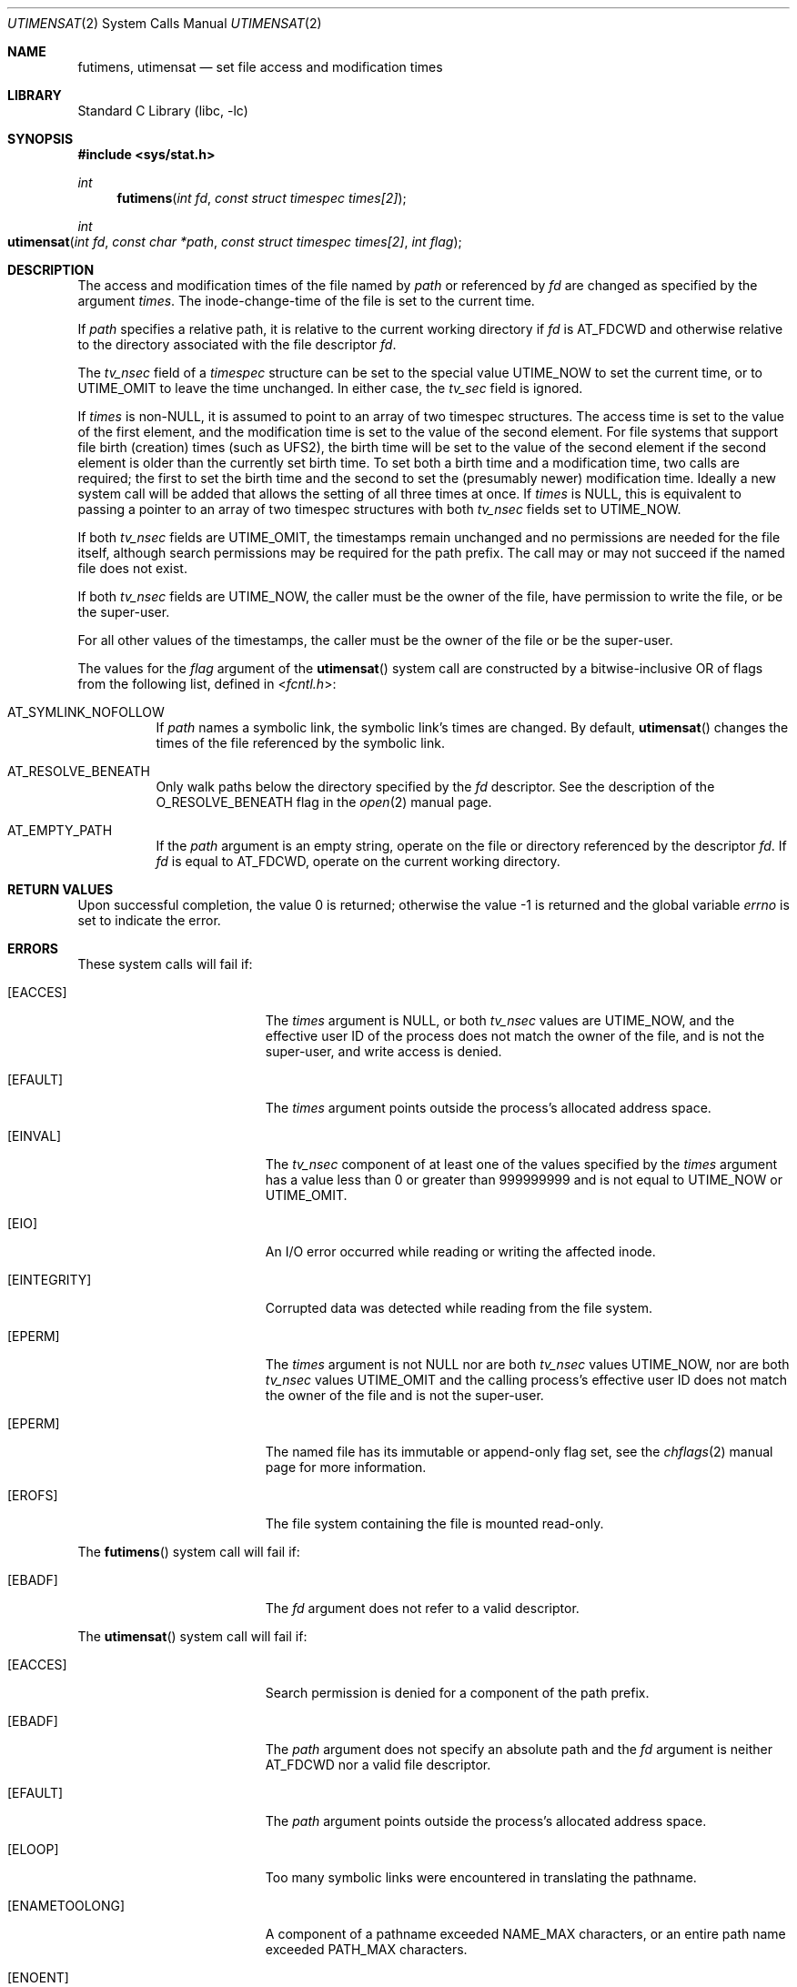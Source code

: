 .\"	$NetBSD: utimes.2,v 1.13 1999/03/22 19:45:11 garbled Exp $
.\"
.\" Copyright (c) 1990, 1993
.\"	The Regents of the University of California.  All rights reserved.
.\" Copyright (c) 2012, Jilles Tjoelker
.\"
.\" Redistribution and use in source and binary forms, with or without
.\" modification, are permitted provided that the following conditions
.\" are met:
.\" 1. Redistributions of source code must retain the above copyright
.\"    notice, this list of conditions and the following disclaimer.
.\" 2. Redistributions in binary form must reproduce the above copyright
.\"    notice, this list of conditions and the following disclaimer in the
.\"    documentation and/or other materials provided with the distribution.
.\" 3. Neither the name of the University nor the names of its contributors
.\"    may be used to endorse or promote products derived from this software
.\"    without specific prior written permission.
.\"
.\" THIS SOFTWARE IS PROVIDED BY THE REGENTS AND CONTRIBUTORS ``AS IS'' AND
.\" ANY EXPRESS OR IMPLIED WARRANTIES, INCLUDING, BUT NOT LIMITED TO, THE
.\" IMPLIED WARRANTIES OF MERCHANTABILITY AND FITNESS FOR A PARTICULAR PURPOSE
.\" ARE DISCLAIMED.  IN NO EVENT SHALL THE REGENTS OR CONTRIBUTORS BE LIABLE
.\" FOR ANY DIRECT, INDIRECT, INCIDENTAL, SPECIAL, EXEMPLARY, OR CONSEQUENTIAL
.\" DAMAGES (INCLUDING, BUT NOT LIMITED TO, PROCUREMENT OF SUBSTITUTE GOODS
.\" OR SERVICES; LOSS OF USE, DATA, OR PROFITS; OR BUSINESS INTERRUPTION)
.\" HOWEVER CAUSED AND ON ANY THEORY OF LIABILITY, WHETHER IN CONTRACT, STRICT
.\" LIABILITY, OR TORT (INCLUDING NEGLIGENCE OR OTHERWISE) ARISING IN ANY WAY
.\" OUT OF THE USE OF THIS SOFTWARE, EVEN IF ADVISED OF THE POSSIBILITY OF
.\" SUCH DAMAGE.
.\"
.\"     @(#)utimes.2	8.1 (Berkeley) 6/4/93
.\" $NQC$
.\"
.Dd June 12, 2022
.Dt UTIMENSAT 2
.Os
.Sh NAME
.Nm futimens ,
.Nm utimensat
.Nd set file access and modification times
.Sh LIBRARY
.Lb libc
.Sh SYNOPSIS
.In sys/stat.h
.Ft int
.Fn futimens "int fd" "const struct timespec times[2]"
.Ft int
.Fo utimensat
.Fa "int fd"
.Fa "const char *path"
.Fa "const struct timespec times[2]"
.Fa "int flag"
.Fc
.Sh DESCRIPTION
The access and modification times of the file named by
.Fa path
or referenced by
.Fa fd
are changed as specified by the argument
.Fa times .
The inode-change-time of the file is set to the current time.
.Pp
If
.Fa path
specifies a relative path,
it is relative to the current working directory if
.Fa fd
is
.Dv AT_FDCWD
and otherwise relative to the directory associated with the file descriptor
.Fa fd .
.Pp
The
.Va tv_nsec
field of a
.Vt timespec
structure
can be set to the special value
.Dv UTIME_NOW
to set the current time, or to
.Dv UTIME_OMIT
to leave the time unchanged.
In either case, the
.Va tv_sec
field is ignored.
.Pp
If
.Fa times
is
.No non- Ns Dv NULL ,
it is assumed to point to an array of two timespec structures.
The access time is set to the value of the first element, and the
modification time is set to the value of the second element.
For file systems that support file birth (creation) times (such as
.Dv UFS2 ) ,
the birth time will be set to the value of the second element
if the second element is older than the currently set birth time.
To set both a birth time and a modification time,
two calls are required; the first to set the birth time
and the second to set the (presumably newer) modification time.
Ideally a new system call will be added that allows the setting
of all three times at once.
If
.Fa times
is
.Dv NULL ,
this is equivalent to passing
a pointer to an array of two timespec structures
with both
.Va tv_nsec
fields set to
.Dv UTIME_NOW .
.Pp
If both
.Va tv_nsec
fields are
.Dv UTIME_OMIT ,
the timestamps remain unchanged and
no permissions are needed for the file itself,
although search permissions may be required for the path prefix.
The call may or may not succeed if the named file does not exist.
.Pp
If both
.Va tv_nsec
fields are
.Dv UTIME_NOW ,
the caller must be the owner of the file, have permission to
write the file, or be the super-user.
.Pp
For all other values of the timestamps,
the caller must be the owner of the file or be the super-user.
.Pp
The values for the
.Fa flag
argument of the
.Fn utimensat
system call
are constructed by a bitwise-inclusive OR of flags from the following list,
defined in
.In fcntl.h :
.Bl -tag -width indent
.It Dv AT_SYMLINK_NOFOLLOW
If
.Fa path
names a symbolic link, the symbolic link's times are changed.
By default,
.Fn utimensat
changes the times of the file referenced by the symbolic link.
.It Dv AT_RESOLVE_BENEATH
Only walk paths below the directory specified by the
.Ar fd
descriptor.
See the description of the
.Dv O_RESOLVE_BENEATH
flag in the
.Xr open 2
manual page.
.It Dv AT_EMPTY_PATH
If the
.Fa path
argument is an empty string, operate on the file or directory
referenced by the descriptor
.Fa fd .
If
.Fa fd
is equal to
.Dv AT_FDCWD ,
operate on the current working directory.
.El
.Sh RETURN VALUES
.Rv -std
.Sh ERRORS
These system calls will fail if:
.Bl -tag -width Er
.It Bq Er EACCES
The
.Fa times
argument is
.Dv NULL ,
or both
.Va tv_nsec
values are
.Dv UTIME_NOW ,
and the effective user ID of the process does not
match the owner of the file, and is not the super-user, and write
access is denied.
.It Bq Er EFAULT
The
.Fa times
argument
points outside the process's allocated address space.
.It Bq Er EINVAL
The
.Va tv_nsec
component of at least one of the values specified by the
.Fa times
argument has a value less than 0 or greater than 999999999 and is not equal to
.Dv UTIME_NOW
or
.Dv UTIME_OMIT .
.It Bq Er EIO
An I/O error occurred while reading or writing the affected inode.
.It Bq Er EINTEGRITY
Corrupted data was detected while reading from the file system.
.It Bq Er EPERM
The
.Fa times
argument is not
.Dv NULL
nor are both
.Va tv_nsec
values
.Dv UTIME_NOW ,
nor are both
.Va tv_nsec
values
.Dv UTIME_OMIT
and the calling process's effective user ID
does not match the owner of the file and is not the super-user.
.It Bq Er EPERM
The named file has its immutable or append-only flag set, see the
.Xr chflags 2
manual page for more information.
.It Bq Er EROFS
The file system containing the file is mounted read-only.
.El
.Pp
The
.Fn futimens
system call
will fail if:
.Bl -tag -width Er
.It Bq Er EBADF
The
.Fa fd
argument
does not refer to a valid descriptor.
.El
.Pp
The
.Fn utimensat
system call
will fail if:
.Bl -tag -width Er
.It Bq Er EACCES
Search permission is denied for a component of the path prefix.
.It Bq Er EBADF
The
.Fa path
argument does not specify an absolute path and the
.Fa fd
argument is neither
.Dv AT_FDCWD
nor a valid file descriptor.
.It Bq Er EFAULT
The
.Fa path
argument
points outside the process's allocated address space.
.It Bq Er ELOOP
Too many symbolic links were encountered in translating the pathname.
.It Bq Er ENAMETOOLONG
A component of a pathname exceeded
.Dv NAME_MAX
characters, or an entire path name exceeded
.Dv PATH_MAX
characters.
.It Bq Er ENOENT
The named file does not exist.
.It Bq Er ENOTDIR
A component of the path prefix is not a directory.
.It Bq Er ENOTDIR
The
.Fa path
argument is not an absolute path and
.Fa fd
is neither
.Dv AT_FDCWD
nor a file descriptor associated with a directory.
.It Bq Er ENOTCAPABLE
.Fa path
is an absolute path,
or contained a ".." component leading to a
directory outside of the directory hierarchy specified by
.Fa fd ,
and the process is in capability mode or the
.Dv AT_RESOLVE_BENEATH
flag was specified.
.El
.Sh SEE ALSO
.Xr chflags 2 ,
.Xr stat 2 ,
.Xr symlink 2 ,
.Xr utimes 2 ,
.Xr utime 3 ,
.Xr symlink 7
.Sh STANDARDS
The
.Fn futimens
and
.Fn utimensat
system calls are expected to conform to
.St -p1003.1-2008 .
.Sh HISTORY
The
.Fn futimens
and
.Fn utimensat
system calls appeared in
.Fx 10.3 .

